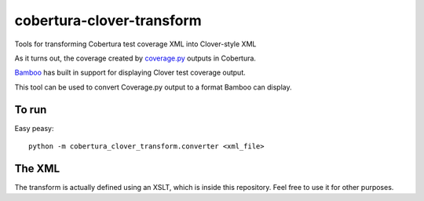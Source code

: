 cobertura-clover-transform
==========================

Tools for transforming Cobertura test coverage XML into Clover-style XML

As it turns out, the coverage created by `coverage.py <http://nedbatchelder.com/code/coverage/>`_
outputs in Cobertura.

`Bamboo <https://www.atlassian.com/software/bamboo>`_ has built in
support for displaying Clover test coverage output.

This tool can be used to convert Coverage.py output to a format
Bamboo can display.

To run
------

Easy peasy::

    python -m cobertura_clover_transform.converter <xml_file>

The XML
-------

The transform is actually defined using an XSLT, which is inside
this repository. Feel free to use it for other purposes.
